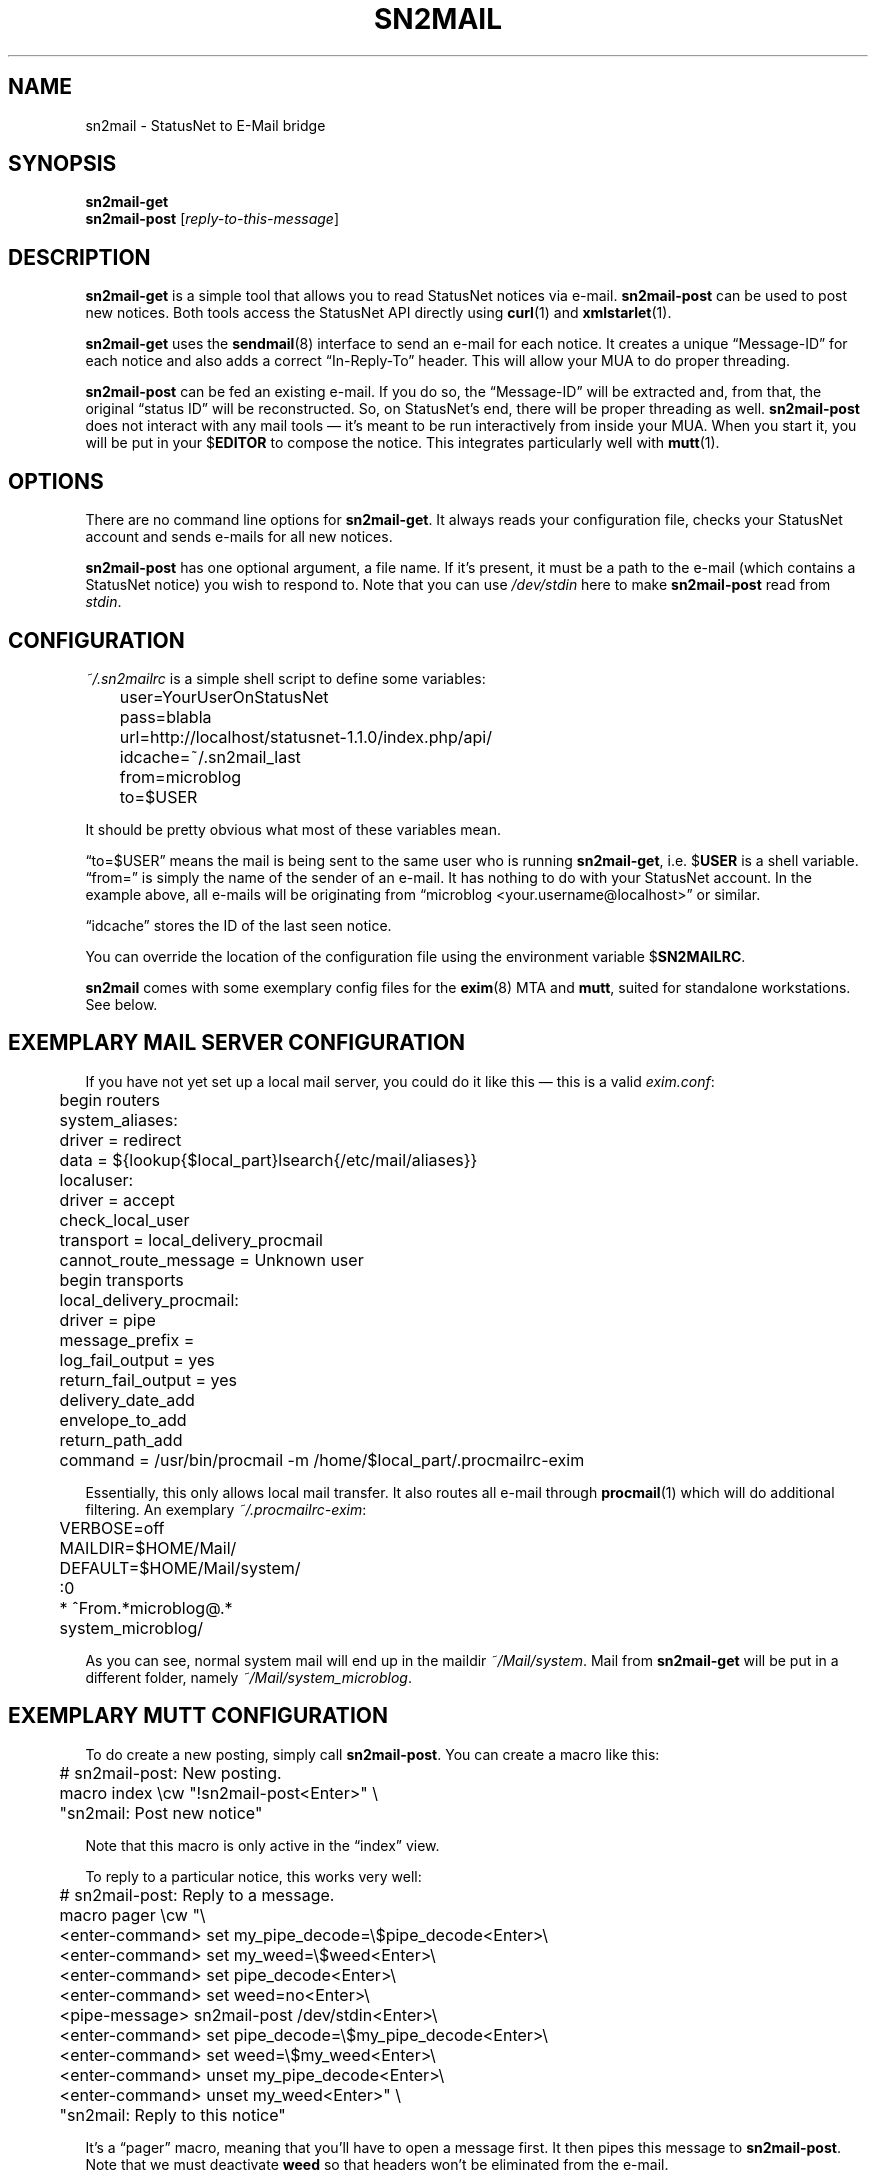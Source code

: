 .TH SN2MAIL 1 "December 2012" "sn2mail" "StatusNet to E-Mail bridge"
.SH NAME
sn2mail \- StatusNet to E-Mail bridge
.SH SYNOPSIS
\fBsn2mail-get\fP
.br
\fBsn2mail-post\fP [\fIreply-to-this-message\fP]
.SH DESCRIPTION
\fBsn2mail-get\fP is a simple tool that allows you to read StatusNet
notices via e-mail. \fBsn2mail-post\fP can be used to post new notices.
Both tools access the StatusNet API directly using \fBcurl\fP(1) and
\fBxmlstarlet\fP(1).
.P
\fBsn2mail-get\fP uses the \fBsendmail\fP(8) interface to send an e-mail
for each notice. It creates a unique \(lqMessage-ID\(rq for each notice
and also adds a correct \(lqIn-Reply-To\(rq header. This will allow your
MUA to do proper threading.
.P
\fBsn2mail-post\fP can be fed an existing e-mail. If you do so, the
\(lqMessage-ID\(rq will be extracted and, from that, the original
\(lqstatus ID\(rq will be reconstructed. So, on StatusNet's end, there
will be proper threading as well. \fBsn2mail-post\fP does not interact
with any mail tools \(em it's meant to be run interactively from inside
your MUA. When you start it, you will be put in your $\fBEDITOR\fP to
compose the notice. This integrates particularly well with
\fBmutt\fP(1).
.SH OPTIONS
There are no command line options for \fBsn2mail-get\fP. It always reads
your configuration file, checks your StatusNet account and sends e-mails
for all new notices.
.P
\fBsn2mail-post\fP has one optional argument, a file name. If it's
present, it must be a path to the e-mail (which contains a StatusNet
notice) you wish to respond to. Note that you can use \fI/dev/stdin\fP
here to make \fBsn2mail-post\fP read from \fIstdin\fP.
.SH CONFIGURATION
\fI~/.sn2mailrc\fP is a simple shell script to define some variables:
.P
\f(CW
.nf
	user=YourUserOnStatusNet
	pass=blabla
	url=http://localhost/statusnet-1.1.0/index.php/api/
	idcache=~/.sn2mail_last
	from=microblog
	to=$USER
.fi
\fP
.P
It should be pretty obvious what most of these variables mean.
.P
\(lqto=$USER\(rq means the mail is being sent to the same user who is
running \fBsn2mail-get\fP, i.e. $\fBUSER\fP is a shell variable.
\(lqfrom=\(rq is simply the name of the sender of an e-mail. It has
nothing to do with your StatusNet account. In the example above, all
e-mails will be originating from \(lqmicroblog
<your.username@localhost>\(rq or similar.
.P
\(lqidcache\(rq stores the ID of the last seen notice.
.P
You can override the location of the configuration file using the
environment variable $\fBSN2MAILRC\fP.
.P
\fBsn2mail\fP comes with some exemplary config files for the
\fBexim\fP(8) MTA and \fBmutt\fP, suited for standalone workstations.
See below.
.SH "EXEMPLARY MAIL SERVER CONFIGURATION"
If you have not yet set up a local mail server, you could do it like
this \(em this is a valid \fIexim.conf\fP:
.P
\f(CW
.nf
	begin routers

	system_aliases:
	  driver = redirect
	  data = ${lookup{$local_part}lsearch{/etc/mail/aliases}}

	localuser:
	  driver = accept
	  check_local_user
	  transport = local_delivery_procmail
	  cannot_route_message = Unknown user

	begin transports

	local_delivery_procmail:
	  driver = pipe
	  message_prefix =
	  log_fail_output = yes
	  return_fail_output = yes
	  delivery_date_add
	  envelope_to_add
	  return_path_add
	  command = /usr/bin/procmail -m /home/$local_part/.procmailrc-exim
.fi
\fP
.P
Essentially, this only allows local mail transfer. It also routes all
e-mail through \fBprocmail\fP(1) which will do additional filtering. An
exemplary \fI~/.procmailrc-exim\fP:
.P
\f(CW
.nf
	VERBOSE=off
	MAILDIR=$HOME/Mail/
	DEFAULT=$HOME/Mail/system/

	:0
	* ^From.*microblog@.*
	system_microblog/
.fi
\fP
.P
As you can see, normal system mail will end up in the maildir
\fI~/Mail/system\fP. Mail from \fBsn2mail-get\fP will be put in a
different folder, namely \fI~/Mail/system_microblog\fP.
.SH "EXEMPLARY MUTT CONFIGURATION"
To do create a new posting, simply call \fBsn2mail-post\fP. You can
create a macro like this:
.P
\f(CW
.nf
	# sn2mail-post: New posting.
	macro index \\cw "!sn2mail-post<Enter>" \\
	"sn2mail: Post new notice"
.fi
\fP
.P
Note that this macro is only active in the \(lqindex\(rq view.
.P
To reply to a particular notice, this works very well:
.P
\f(CW
.nf
	# sn2mail-post: Reply to a message.
	macro pager \\cw "\\
	<enter-command> set my_pipe_decode=\\$pipe_decode<Enter>\\
	<enter-command> set my_weed=\\$weed<Enter>\\
	<enter-command> set pipe_decode<Enter>\\
	<enter-command> set weed=no<Enter>\\
	<pipe-message> sn2mail-post /dev/stdin<Enter>\\
	<enter-command> set pipe_decode=\\$my_pipe_decode<Enter>\\
	<enter-command> set weed=\\$my_weed<Enter>\\
	<enter-command> unset my_pipe_decode<Enter>\\
	<enter-command> unset my_weed<Enter>" \\
	"sn2mail: Reply to this notice"
.fi
\fP
.P
It's a \(lqpager\(rq macro, meaning that you'll have to open a message
first. It then pipes this message to \fBsn2mail-post\fP. Note that we
must deactivate \fBweed\fP so that headers won't be eliminated from the
e-mail.
.P
To sum it up, hitting \(lq^W\(rq in the index creates a new notice.
\(lq^W\(rq when reading a message will reply to that message.
.SH ENVIRONMENT
.TP
.BR SN2MAILRC
Override the default location of the configuration file.
.TP
.BR SENDMAIL
\fPsn2mail-get\fP will use this program to send e-mails. Defaults to
\fBsendmail\fP but can be anything that supports the standard sendmail
command line arguments.
.TP
.BR EDITOR
\fBsn2mail-post\fP will open this program so you can compose new notices
there. Defaults to \fBvim\fP.
.SH FILES
.TP
\fI~/.sn2mailrc\fP
Configuration file. Can be overriden using $\fBSN2MAILRC\fP.
.SH BUGS
Currently, no bugs are known. If you find one, we invite you to report
it at the GitHub Issue tracker (http://github.com/vain/sn2mail/issues).
.SH LICENSE
\fBsn2mail\fP is released as \(lqPIZZA-WARE\(rq. See the accompanying
\fILICENSE\fP file.
.SH AUTHORS
\fBsn2mail\fP and this man page were written by Peter Hofmann.
.SH "SEE ALSO"
.BR curl (1),
.BR xmlstarlet (1),
.BR mutt (1),
.BR exim (8),
.BR sendmail (8).
